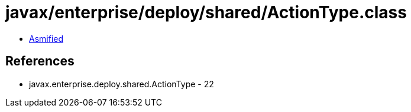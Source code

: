 = javax/enterprise/deploy/shared/ActionType.class

 - link:ActionType-asmified.java[Asmified]

== References

 - javax.enterprise.deploy.shared.ActionType - 22

